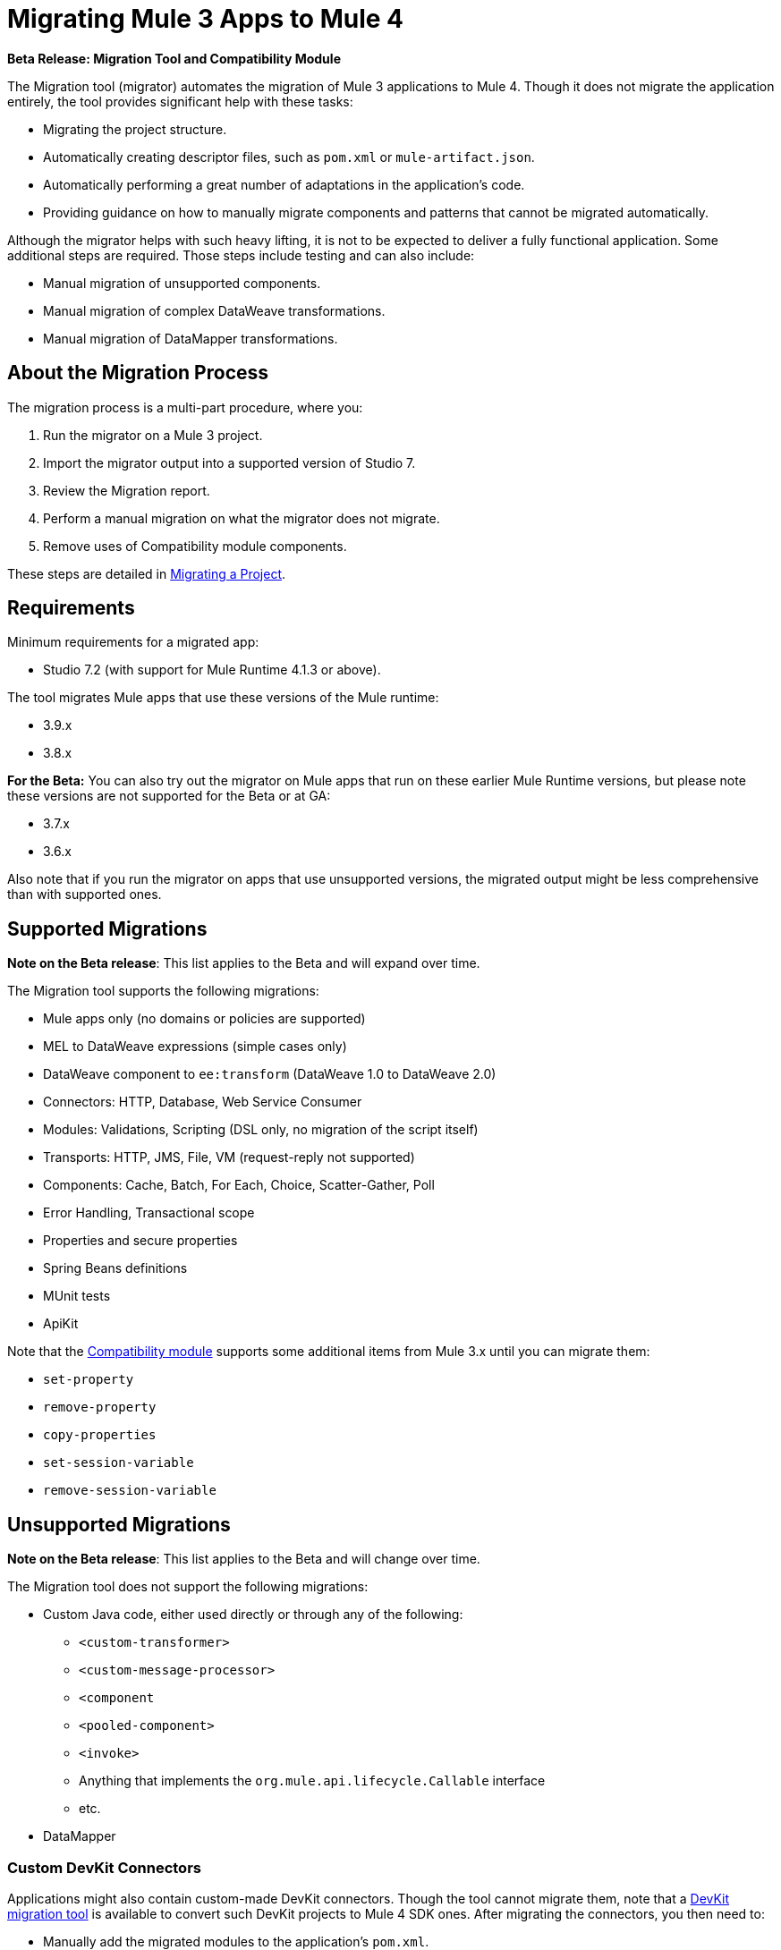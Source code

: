 = Migrating Mule 3 Apps to Mule 4

//TODO: FOR GA, REMOVE *Beta* FROM GA VERSION
*Beta Release: Migration Tool and Compatibility Module*

The Migration tool (migrator) automates the migration of Mule 3 applications to
Mule 4. Though it does not migrate the application entirely, the tool provides
significant help with these tasks:

* Migrating the project structure.
* Automatically creating descriptor files, such as `pom.xml` or `mule-artifact.json`.
* Automatically performing a great number of adaptations in the application's
code.
* Providing guidance on how to manually migrate components and patterns that cannot be migrated automatically.

Although the migrator helps with such heavy lifting, it is not to be expected to deliver a fully functional application. Some additional steps are required. Those steps include testing and can also include:

* Manual migration of unsupported components.
* Manual migration of complex DataWeave transformations.
* Manual migration of DataMapper transformations.

== About the Migration Process

The migration process is a multi-part procedure, where you:

. Run the migrator on a Mule 3 project.
. Import the migrator output into a supported version of Studio 7.
. Review the Migration report.
. Perform a manual migration on what the migrator does not migrate.
. Remove uses of Compatibility module components.

These steps are detailed in <<migrate_project, Migrating a Project>>.

[[min_reqs]]
== Requirements

Minimum requirements for a migrated app:

* Studio 7.2 (with support for Mule Runtime 4.1.3 or above).

The tool migrates Mule apps that use these versions of the Mule runtime:

* 3.9.x
* 3.8.x

// TODO: REMOVE BETA INFO AT GA?
*For the Beta:*
You can also try out the migrator on Mule apps that run on these earlier Mule Runtime versions, but please note these versions are not supported for the
Beta or at GA:

* 3.7.x
* 3.6.x

Also note that if you run the migrator on apps that use unsupported versions,
the migrated output might be less comprehensive than with supported ones.

[[supported_migrations]]
== Supported Migrations

//TODO: FOR GA, REMOVE NOTE AND REVISE CONTENT, AS NEEDED
*Note on the Beta release*: This list applies to the Beta and will expand over
time.

The Migration tool supports the following migrations:

* Mule apps only (no domains or policies are supported)
* MEL to DataWeave expressions (simple cases only)
* DataWeave component to `ee:transform` (DataWeave 1.0 to DataWeave 2.0)
* Connectors: HTTP, Database, Web Service Consumer
* Modules: Validations, Scripting (DSL only, no migration of the script itself)
* Transports: HTTP, JMS, File, VM (request-reply not supported)
* Components: Cache, Batch, For Each, Choice, Scatter-Gather, Poll
* Error Handling, Transactional scope
* Properties and secure properties
* Spring Beans definitions
* MUnit tests
* ApiKit

Note that the <<compatibility_module, Compatibility module>> supports some
additional items from Mule 3.x until you can migrate them:

* `set-property`
* `remove-property`
* `copy-properties`
* `set-session-variable`
* `remove-session-variable`

== Unsupported Migrations

//TODO: FOR GA, REMOVE NOTE AND REVISE CONTENT, AS NEEDED
*Note on the Beta release*: This list applies to the Beta and will change over
time.

The Migration tool does not support the following migrations:

* Custom Java code, either used directly or through any of the following:
** `<custom-transformer>`
** `<custom-message-processor>`
** `<component`
** `<pooled-component>`
** `<invoke>`
** Anything that implements the `org.mule.api.lifecycle.Callable` interface
** etc.
* DataMapper

=== Custom DevKit Connectors

Applications might also contain custom-made DevKit connectors. Though the
tool cannot migrate them, note that a
link:mule-sdk/v/1.1/dmt[DevKit migration tool] is available to convert such
DevKit projects to Mule 4 SDK ones. After migrating the connectors, you then
need to:

* Manually add the migrated modules to the application's `pom.xml`.
* Manually adapt all the uses of such connectors.

[[migrate_project]]
== Migrating a Project

//TODO: FOR GA, REMOVE NOTE AND REVISE CONTENT TO DESCRIBE STUDIO WORKFLOW
*Note on the Beta release*: For the Beta release, the migrator is a command-line
utility (packaged as an executable JAR file). After the Beta program, the
Migration tool will be released as part of Studio. You will then be able to
perform migrations through Studio, rather than from the command line.

//TODO: GET A JAR NAME THAT IS MORE LIKE WHAT CUSTOMERS WILL SEE
//TODO: LINK OUT TO STUDIO IMPORT STEPS.
To run the Migration tool:

. Make sure that the required software is installed (see <<min_reqs, Requirements>>).
. In your console, provide a command that specifies all the required <<options>>,
for example:
+
.Command-line Invocation
[source,console,linenums]
----
$ java -jar mule-migration-tool-runner-0.1.0.jar
 -projectBasePath /Users/me/AnypointStudio/v6/migrator/my-v6-project
 -muleVersion 4.1.3
 -destinationProjectBasePath /Users/me/my-dir/my-migrated-project
----
+
If the migrator runs successfully, you will see a message something like this:
+
.Successful Migration
[source,console,linenums]
----
Executing migration...
...
========================================================
MIGRATION SUCCESS
========================================================
Total time: 11.335 s
Migration report:
/Users/me/my-dir/my-migrated-project/report/summary.html
----
+
. Import the project to a supported version of Studio (see <<min_reqs, Requirements>>).
+
In Studio, you can import the project by going to File -> Import, then from the
dialog that opens, Anypoint Studio -> Anypoint Studio Project from File System.
+
. Open and check the Migration report (`summary.html`) at the path provided in
the console output.
+
You can find all errors and warnings in the <<migration_report>>.
+
It is important to note that the same information is provided as comments in
the Mule Configuration XML files for your project that the Migration tool outputs.
+
. Address the errors and warnings in the report.
+
Note that the <<compatibility_module, Compatibility module>> can work around warnings until you or your team can address them with permanent fixes.
+
. Identify and consider additional migration steps where the automated migration
by the tool can be improved. See
link:migration-manual[Migration to Mule 4: Recommended Migration Tasks].
+
This step includes removing Compatibility module components from the project XML.

Note that you can test your app with your Munit tests, which are also migrated
by the tool.

[[compatibility_module]]
== Compatibility Module

Some components or patterns cannot be migrated automatically by transforming
the application's XML. For such cases, the migrator adds the Compatibility module to your project. The Compatibility module is a set of components that either
adapts Mule 3 components into the Mule 4 architecture, or in some cases,
enables some Mule 3 components to work in Mule 4.

*Important:* MuleSoft recommends that you migrate to a point where the
Compatibility module can be dropped from your app and that you simply use the
module as a bridge until the manual steps of the migration are complete.

The Compatibility module does not cover every migration gap. Instead, it
complements the Migration tool:

 * By providing MEL support for the cases where a MEL expression could not be
 migrated to DataWeave automatically.
 * By adapting the Mule 3 Message model to Mule 4.

You or your team will need to handle other migration gaps that are covered in
the <<migration_report, Migration report>>.

//TODO: QUESTION: API for the tool? Tool consists of an execution engine,
//a proprietary API to allow extensions of it, and a reporting framework.

[[migration_report]]
== Migration Report

After migrating a project, the tool produces a Migration report that you can
use to identify and perform any manual migration tasks that remain. When the
tool detects something it cannot migrate, it provides feedback about the problem
and links to information about the steps you need to take. The tool also comments
on and provides guidance for any cases that the tool is able to migrate without
following the best practices.

Inside each migrated project, the migration tool generates a report that contains
a list of migration errors and warnings, for example:

image::migrator-report.png[Mule Migration Tool Report]

* Warning (`WARN`): For these issues, the Compatibility module can serve as a
temporary workaround until you migrate them manually.
* Error (`ERROR`): Issues that require a manual migration. There is no
workaround through the Compatibility module.

[[message_types]]
In the Configuration XML file for the output project, you see any `WARN` or `ERROR`
notices. For example, see the `Migration WARN:` messages and links in the
migrated Choice router:

[source,XML,linenums]
----
<choice doc:name="Choice">
  <when expression="#[mel:flowVars.operation == 0]">
    <!--Migration WARN: MEL expression could not be migrated to a DataWeave expression-->
    <!-- For more information refer to:-->
    <!-- https://docs.mulesoft.com/mule4-user-guide/v/4.1/migration-mel-->
    <!--  https://blogs.mulesoft.com/dev/mule-dev/why-dataweave-main-expression-language-mule-4/-->
    <flow-ref name="initialize-record" doc:name="initialize-record" />
  </when>
  <when expression="#[mel:flowVars.operation == 10]">
    <!--Migration WARN: MEL expression could not be migrated to a DataWeave expression-->
    <!-- For more information refer to:-->
    <!-- * https://docs.mulesoft.com/mule4-user-guide/v/4.1/migration-mel-->
    <!-- * https://blogs.mulesoft.com/dev/mule-dev/why-dataweave-main-expression-language-mule-4/-->
    <flow-ref name="create-api-designer-project"
      doc:name="create-api-designer-project" />
  </when>
  <otherwise>
    <logger message="#[&quot;Migration process - Migration finished - apiId:
      $(mel:payload != empty? payload[0].apiId) - apiName: $(mel:payload != empty?
      payload[0].apiName) - first apiVersion: $(mel:payload != empty?
      payload[0].apiVersion) - payload: $(payload)&quot;]"
    level="INFO" doc:name="Migration Finished">
    <!--Migration WARN: MEL expression could not be migrated to a DataWeave expression-->
    <!-- For more information refer to:-->
    <!-- https://docs.mulesoft.com/mule4-user-guide/v/4.1/migration-mel-->
    <!-- https://blogs.mulesoft.com/dev/mule-dev/why-dataweave-main-expression-language-mule-4/-->
    </logger>
  </otherwise>
</choice>
----

The Migration report links to information on any post-migration steps you need to perform, for example:

image::migrator-issue-found.png[Mule Migration Tool Report - Issue Found]

[[options]]
== Command-line Options

The migrator is a command-line tool. You simply input a Mule 3 project and target version and then output the results.

.Command-line Options
|===
| `-destinationProjectBasePath <arg>` | Required. Directory for the migrated project.
| `-help` | For displaying the help.
| `-muleVersion <arg>` | Required. The Mule version to which you are migrating: `4.1.3`.
| `-projectBasePath <arg>` a| Required. Directory of the project to to migrate.

To discover the path to your Mule 3 project from Studio, you can go to
File -> Switch Workspace -> Other..., copy the path that appears in
the Workspace field. You need to append the name of your project
to that path when you use it as the `<arg>` to `-projectBasePath`, for
example: `-projectBasePath /Users/me/AnypointStudio/v6/migrator/my-v6-project`
|===

Whenever the tool adds an entry to the report (either error or warning), the same information is also added as a comment in the Configuration XML file for the
project.

== See Also

link:migration-manual[Migration to Mule 4: Recommended Post-Migration Tasks]
